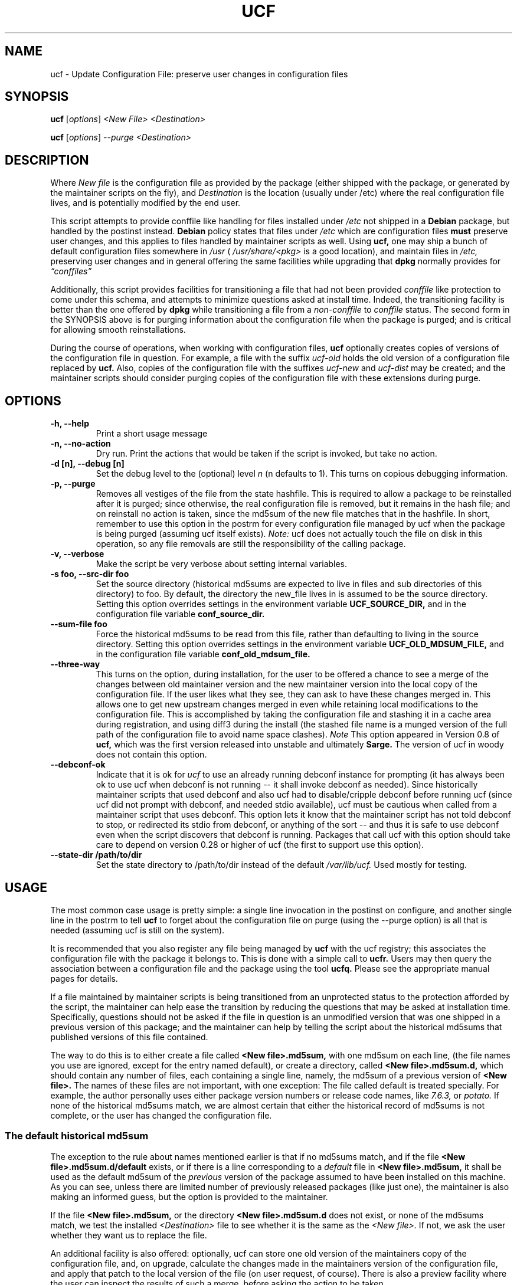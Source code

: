 .\"                             -*- Mode: Nroff -*- 
.\" updateConfFile.1 --- 
.\" Author           : Manoj Srivastava ( srivasta@green-gryphon.com ) 
.\" Created On       : Fri Feb  1 11:17:32 2002
.\" Created On Node  : glaurung.green-gryphon.com
.\" Last Modified By : Manoj Srivastava
.\" Last Modified On : Tue Apr 11 14:46:06 2006
.\" Last Machine Used: glaurung.internal.golden-gryphon.com
.\" Update Count     : 53
.\" Status           : Unknown, Use with caution!
.\" HISTORY          : 
.\" Description      : 
.\" 
.\" Copyright (c) 2002 Manoj Srivastava <srivasta@debian.org>
.\"
.\" This is free documentation; you can redistribute it and/or
.\" modify it under the terms of the GNU General Public License as
.\" published by the Free Software Foundation; either version 2 of
.\" the License, or (at your option) any later version.
.\"
.\" The GNU General Public License's references to "object code"
.\" and "executables" are to be interpreted as the output of any
.\" document formatting or typesetting system, including
.\" intermediate and printed output.
.\"
.\" This manual is distributed in the hope that it will be useful,
.\" but WITHOUT ANY WARRANTY; without even the implied warranty of
.\" MERCHANTABILITY or FITNESS FOR A PARTICULAR PURPOSE.  See the
.\" GNU General Public License for more details.
.\"
.\" You should have received a copy of the GNU General Public
.\" License along with this manual; if not, write to the Free
.\" Software Foundation, Inc., 59 Temple Place - Suite 330, Boston, MA
.\" 02111-1307, USA.
.\"
.\" $Id: ucf.1,v 1.10 2003/09/28 23:29:21 srivasta Exp $
.TH UCF 1 "Feb 1 2002" "Debian" "Debian GNU/Linux manual"
.SH NAME
ucf \- Update Configuration File:  preserve user changes in configuration files
.SH SYNOPSIS
.B ucf
.RI [ options "] "
.I <New File>
.I <Destination>
.PP
.B ucf
.RI [ options "] "
.I \-\-purge
.I <Destination>
.SH DESCRIPTION
Where 
.I New file
is the configuration file as provided by the package (either shipped
with the package, or generated by the maintainer scripts on the fly),
and 
.I Destination
is the location (usually under /etc) where the real configuration file
lives, and is potentially modified by the end user.
.PP
This script attempts to provide conffile like handling for files
installed under 
.I /etc
not
shipped in a 
.B Debian 
package, but handled by the postinst instead. 
.B Debian
policy states that files under 
.I /etc
which are configuration files 
.B must
preserve user changes, and this applies to files handled by maintainer
scripts as well. Using 
.B ucf, 
one may ship a bunch of default configuration files somewhere in 
.I /usr 
(
.I /usr/share/<pkg> 
is a good location), and maintain files in
.I /etc,
preserving user changes and in general offering the same facilities
while upgrading that 
.B dpkg 
normally provides for
.I \*(lqconffiles\*(rq
.PP
Additionally, this script provides facilities for transitioning a file
that had not been provided 
.I conffile 
like protection to come under this
schema, and attempts to minimize questions asked at install
time. Indeed, the transitioning facility is better than the one
offered by 
.B dpkg 
while transitioning a file from a 
.I non\-conffile 
to 
.I conffile 
status. The second form in the SYNOPSIS above is for purging
information about the configuration file when the package is purged;
and is critical for allowing smooth reinstallations.
.PP
During the course of operations, when working with configuration files,
.B ucf
optionally creates copies of versions of the configuration file in
question. For example, a file with the suffix
.I "ucf-old"
holds the old version of a configuration file replaced by 
.B ucf.
Also, copies of the configuration file with the suffixes
.I "ucf-new"
and
.I "ucf-dist"
may be created; and the maintainer scripts should consider purging
copies of the configuration file with these extensions during purge.
.SH OPTIONS
.TP
.B "\-h, \-\-help"
Print a short usage message
.TP
.B "\-n, \-\-no\-action"
Dry run. Print the actions that would be taken if the script is
invoked, but take no action.
.TP
.B "\-d [n], \-\-debug [n]"
Set the debug level to the (optional) level
.I n 
(n defaults to 1). This turns on copious debugging information.
.TP
.B "\-p, \-\-purge"
Removes all vestiges of the file from the state hashfile. This is
required to allow a package to be reinstalled after it is purged;
since otherwise, the real configuration file is removed, but it
remains in the hash file; and on reinstall no action is taken, since
the md5sum of the new file matches that in the hashfile.  In short,
remember to use this option in the postrm for every configuration file
managed by ucf when the package is being purged (assuming ucf itself
exists).
.I Note:
ucf does not actually touch the file on disk in this operation, so any
file removals are still the responsibility of the calling package.
.TP
.B "\-v, \-\-verbose"
Make the script be very verbose about setting internal variables.
.TP
.B "\-s foo, \-\-src\-dir  foo"
Set the source directory (historical md5sums are expected to live in
files and sub directories of this directory) to foo. By default, the
directory the new_file lives in is assumed to be the source
directory. Setting this option overrides settings in the environment
variable
.B UCF_SOURCE_DIR,
and in the  configuration  file variable
.B conf_source_dir.
.TP
.B "\-\-sum\-file  foo"
Force the historical md5sums to be read from this file, rather than
defaulting to living in the source directory.  Setting this option
overrides settings in the environment variable
.B UCF_OLD_MDSUM_FILE,
and in the  configuration  file variable
.B conf_old_mdsum_file.
.TP
.B "\-\-three\-way"
This turns on the option, during installation, for the user to be
offered a chance to see a merge of the changes between old maintainer
version and the new maintainer version into the local copy of the
configuration file. If the user likes what they see, they can ask to
have these changes merged in. This allows one to get new upstream
changes merged in even while retaining local modifications to the
configuration file. This is accomplished by taking the configuration
file and stashing it in a cache area during registration, and using
diff3 during the install (the stashed file name is a munged version of
the full path of the configuration file to avoid name space clashes).
.I Note
This option appeared in Version 0.8 of
.B ucf,
which was the first version released into unstable and ultimately
.B Sarge.
The version of ucf in woody does not contain this option.
.TP
.B "\-\-debconf\-ok"
Indicate that it is ok for 
.I ucf 
to use an already running debconf instance for prompting (it has
always been ok to use ucf when debconf is not running -- it shall
invoke debconf as needed). Since historically maintainer scripts that
used debconf and also ucf had to disable/cripple debconf before
running ucf (since ucf did not prompt with debconf, and needed stdio
available), ucf must be cautious when called from a maintainer script
that uses debconf. This option lets it know that the maintainer script
has not told debconf to stop, or redirected its stdio from debconf, or
anything of the sort -- and thus it is safe to use debconf even when
the script discovers that debconf is running.  Packages that call ucf
with this option should take care to depend on version 0.28 or higher
of ucf (the first to support use this option).
.TP
.B "\-\-state\-dir /path/to/dir"
Set the state directory to /path/to/dir instead of the default
.I /var/lib/ucf. 
Used mostly for testing.
.SH USAGE
The most common case usage is pretty simple: a single line invocation
in the postinst on configure, and another single line in the postrm to
tell 
.B ucf 
to forget about the configuration file on purge 
(using the  \-\-purge option) is all that is needed (assuming ucf is
still on the system).
.PP
It is recommended that you also register any file being managed by
.B ucf
with the ucf registry; this associates the configuration file with the
package it belongs to. This is done with a simple call to
.B ucfr.
Users may then query the association between a configuration file and
the package using the tool
.B ucfq.
Please see the appropriate manual pages for details.
.PP
If a file maintained by maintainer scripts is being transitioned from an
unprotected status to the protection afforded by the script, the
maintainer can help ease the transition by reducing the questions that
may be asked at installation time. Specifically, questions should not
be asked if the file in question is an unmodified version that was one
shipped in a previous version of this package; and the maintainer can
help by telling the script about the historical md5sums that published
versions of this file contained. 
.PP
The way to do this is to either create a file called
.B <New file>.md5sum, 
with one md5sum on each line, (the file names you use are ignored, except
for the entry named default), or create a directory, called
.B <New file>.md5sum.d,
which should contain any number of files, each containing a single
line, namely, the md5sum of a previous version of
.B <New file>. 
The names of these files are not important, with one exception: The
file called default is treated specially.  For example, the author
personally uses either package version numbers or release code names,
like
.I 7.6.3,
or
.I potato.
If none of the historical md5sums match, we are almost certain that
either the historical record of md5sums is not complete, or the user
has changed the configuration file.
.SS "The default historical md5sum"
The exception to the rule about names mentioned earlier is that if no
md5sums match, and if the file
.B <New file>.md5sum.d/default
exists, or if there is a line corresponding to a 
.I default
file in 
.B <New file>.md5sum,
it shall be used as the default md5sum of the 
.I previous
version of the package assumed to have been installed on this machine.
As you can see, unless there are limited number of previously released
packages (like just one), the maintainer is also making an informed
guess, but the option is provided to the maintainer.
.PP
If the file
.B <New file>.md5sum,
or the directory
.B <New file>.md5sum.d
does not exist, or none of the md5sums match, we test the installed 
.I <Destination>
file to see whether it is the same as the 
.I <New file>.
If not, we ask the user whether they want us to replace the file.
.PP
An additional facility is also offered: optionally, ucf can store one
old version of the maintainers copy of the configuration file, and,
on upgrade, calculate the changes made in the maintainers version of
the configuration file, and apply that patch to the local version of
the file (on user request, of course). There is also a preview
facility where the user can inspect the results of such a merge,
before asking the action to be taken.
.SH "ENVIRONMENT VARIABLES"
The variable
.B UCF_FORCE_CONFFNEW,
if set, forces the new file to always overwrite the installed
destination file, while the variable
.B UCF_FORCE_CONFFOLD,
if set silently retains the installed file.
.B UCF_FORCE_CONFFMISS
is only applicable when the installed destination file does not exist
(perhaps due to user removal),and forces ucf to recreate the missing
file (the default behaviour is to honor the users wishes and not
recreate the locally deleted file).
.SH FILES
This script creates the file 
.I new_file.md5sum,
and it may copy the file (presumably shipped with the package)
.I <New file>
to its destination,
.I <Destination>.
.PP
.I /var/lib/ucf/hashfile,
and
.I /var/lib/ucf/hashfile.X,
where 
.I X
is a small integer, where previous versions of the hashfile are
stored. 
.PP
.I /etc/ucf.conf
.SH EXAMPLES
If the package
.I foo
wants to use ucf to handle user interaction for configuration file
.I foo.conf,
a version of which is provided in the package as 
.I /usr/share/foo/configuration,
a simple invocation of ucf in the post inst file is all that is
needed:
.PP
.B ucf
.I /usr/share/foo/configuration
.I /etc/foo.conf
.PP 
On purge, one should tell ucf to forget about the file (see detailed
examples in /usr/share/doc/ucf/examples):
.PP
.B ucf
.I \-\-purge
.I /etc/foo.conf
.PP
The motivation for this script was to provide conffile like handling
for start files for emacs lisp packages (for example,
.I /etc/emacs21/site\-start.d/50psgml\-init.el
) These start files are not
shipped with the package, instead, they are installed during the
post installation configuration phase by the script
.I /usr/lib/emacsen\-common/emacs\-package\-install $package_name.
.PP
This script is meant to be invoked by the packages install script at
.I /usr/lib/emacsen\-common/packages/install/$package_name 
for each
flavour of installed emacsen by calling it with the proper values of
new file (
.I /usr/share/emacs/site\-lisp/<pkg>/<pkg\-init.el
), and dest file
(
.I /etc/emacs21/site\-start.d/50<pkg\-init.el
), and it should do the rest.
.SH "SEE ALSO"
ucf.conf(5), ucfr(1), ucfq(1), and diff3(1).
The
.B Debian
Emacs policy, shipped with the package
.I emacsen\-common.
.SH BUGS
Well, shortcomings, really. If the debconf database has been removed,
or corrupted, debconf does not automatically install 
.B ucf
templates, since usually the calling pattern is such that 
.B ucf
is called from the maintainer script of another package. If the other
package has already invoked debconf, then 
.B ucf
uses the existing front end, which has already loaded the debconf
database, installing the templates of that calling package. The 
.B ucf
templates are not loaded automatically, since the front-end script has
no idea that they should be, it just heuristically loads the templates
of the package whose maintainer scripts are being run. In this
scenario,
.B ucf
cannot load its templates, since the front-end script shall override
the database when it exits, and there is no way to tell the front-end
script to now load 
.B ucf
templates on the fly. In this case, since the DB was corrupt, debconf
can not find
.B ucf 
templates. In case no debconf front-end is running, though, 
.B ucf
tries hard to load its own templates, as long as the package
.I debconf-utils
is installed. The only reliable way to reload 
.B ucf
templates is to call
.RS 
.I dpkg-reconfigure ucf
.RE
.SH AUTHOR
This manual page was written Manoj Srivastava <srivasta@debian.org>,
for the Debian GNU/Linux system.
